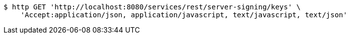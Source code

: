 [source,bash]
----
$ http GET 'http://localhost:8080/services/rest/server-signing/keys' \
    'Accept:application/json, application/javascript, text/javascript, text/json'
----
